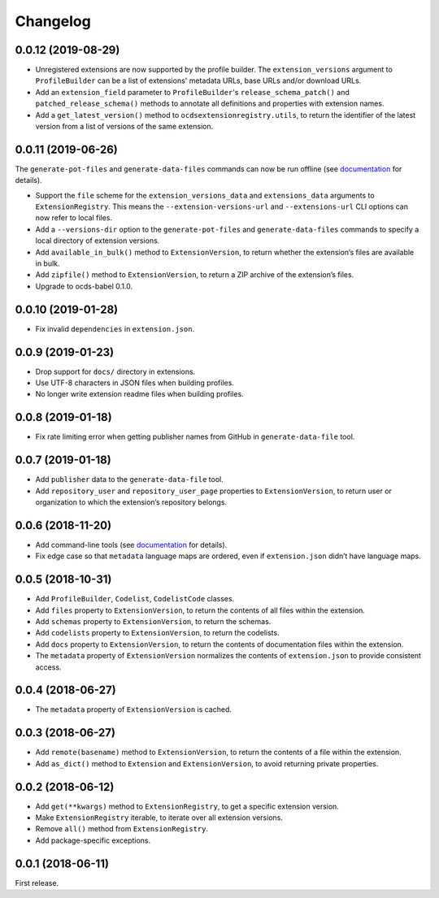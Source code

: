 Changelog
=========

0.0.12 (2019-08-29)
~~~~~~~~~~~~~~~~~~~

- Unregistered extensions are now supported by the profile builder. The ``extension_versions`` argument to ``ProfileBuilder`` can be a list of extensions' metadata URLs, base URLs and/or download URLs.
- Add an ``extension_field`` parameter to ``ProfileBuilder``'s ``release_schema_patch()`` and ``patched_release_schema()`` methods to annotate all definitions and properties with extension names.
- Add a ``get_latest_version()`` method to ``ocdsextensionregistry.utils``, to return the identifier of the latest version from a list of versions of the same extension.

0.0.11 (2019-06-26)
~~~~~~~~~~~~~~~~~~~

The ``generate-pot-files`` and ``generate-data-files`` commands can now be run offline (see `documentation <https://ocdsextensionregistry.readthedocs.io/en/latest/cli.html>`__ for details).

-  Support the ``file`` scheme for the ``extension_versions_data`` and ``extensions_data`` arguments to ``ExtensionRegistry``. This means the ``--extension-versions-url`` and ``--extensions-url`` CLI options can now refer to local files.
-  Add a ``--versions-dir`` option to the ``generate-pot-files`` and ``generate-data-files`` commands to specify a local directory of extension versions.
-  Add ``available_in_bulk()`` method to ``ExtensionVersion``, to return whether the extension’s files are available in bulk.
-  Add ``zipfile()`` method to ``ExtensionVersion``, to return a ZIP archive of the extension’s files.
-  Upgrade to ocds-babel 0.1.0.

.. _section-1:

0.0.10 (2019-01-28)
~~~~~~~~~~~~~~~~~~~

-  Fix invalid ``dependencies`` in ``extension.json``.

.. _section-2:

0.0.9 (2019-01-23)
~~~~~~~~~~~~~~~~~~

-  Drop support for ``docs/`` directory in extensions.
-  Use UTF-8 characters in JSON files when building profiles.
-  No longer write extension readme files when building profiles.

.. _section-3:

0.0.8 (2019-01-18)
~~~~~~~~~~~~~~~~~~

-  Fix rate limiting error when getting publisher names from GitHub in ``generate-data-file`` tool.

.. _section-4:

0.0.7 (2019-01-18)
~~~~~~~~~~~~~~~~~~

-  Add ``publisher`` data to the ``generate-data-file`` tool.
-  Add ``repository_user`` and ``repository_user_page`` properties to ``ExtensionVersion``, to return user or organization to which the extension’s repository belongs.

.. _section-5:

0.0.6 (2018-11-20)
~~~~~~~~~~~~~~~~~~

-  Add command-line tools (see `documentation <https://ocdsextensionregistry.readthedocs.io/en/latest/cli.html>`__ for details).
-  Fix edge case so that ``metadata`` language maps are ordered, even if ``extension.json`` didn’t have language maps.

.. _section-6:

0.0.5 (2018-10-31)
~~~~~~~~~~~~~~~~~~

-  Add ``ProfileBuilder``, ``Codelist``, ``CodelistCode`` classes.
-  Add ``files`` property to ``ExtensionVersion``, to return the contents of all files within the extension.
-  Add ``schemas`` property to ``ExtensionVersion``, to return the schemas.
-  Add ``codelists`` property to ``ExtensionVersion``, to return the codelists.
-  Add ``docs`` property to ``ExtensionVersion``, to return the contents of documentation files within the extension.
-  The ``metadata`` property of ``ExtensionVersion`` normalizes the contents of ``extension.json`` to provide consistent access.

.. _section-7:

0.0.4 (2018-06-27)
~~~~~~~~~~~~~~~~~~

-  The ``metadata`` property of ``ExtensionVersion`` is cached.

.. _section-8:

0.0.3 (2018-06-27)
~~~~~~~~~~~~~~~~~~

-  Add ``remote(basename)`` method to ``ExtensionVersion``, to return the contents of a file within the extension.
-  Add ``as_dict()`` method to ``Extension`` and ``ExtensionVersion``, to avoid returning private properties.

.. _section-9:

0.0.2 (2018-06-12)
~~~~~~~~~~~~~~~~~~

-  Add ``get(**kwargs)`` method to ``ExtensionRegistry``, to get a specific extension version.
-  Make ``ExtensionRegistry`` iterable, to iterate over all extension versions.
-  Remove ``all()`` method from ``ExtensionRegistry``.
-  Add package-specific exceptions.

.. _section-10:

0.0.1 (2018-06-11)
~~~~~~~~~~~~~~~~~~

First release.
